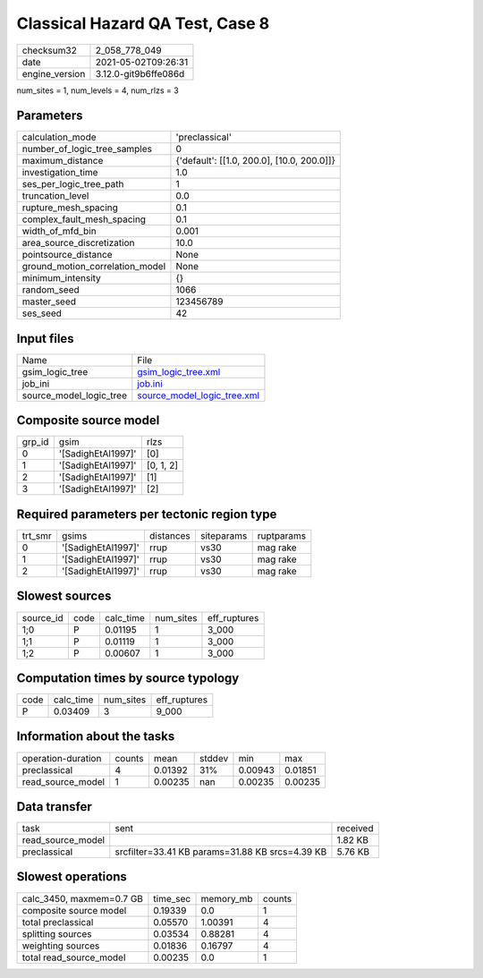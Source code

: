 Classical Hazard QA Test, Case 8
================================

+---------------+---------------------+
| checksum32    |2_058_778_049        |
+---------------+---------------------+
| date          |2021-05-02T09:26:31  |
+---------------+---------------------+
| engine_version|3.12.0-git9b6ffe086d |
+---------------+---------------------+

num_sites = 1, num_levels = 4, num_rlzs = 3

Parameters
----------
+--------------------------------+-------------------------------------------+
| calculation_mode               |'preclassical'                             |
+--------------------------------+-------------------------------------------+
| number_of_logic_tree_samples   |0                                          |
+--------------------------------+-------------------------------------------+
| maximum_distance               |{'default': [[1.0, 200.0], [10.0, 200.0]]} |
+--------------------------------+-------------------------------------------+
| investigation_time             |1.0                                        |
+--------------------------------+-------------------------------------------+
| ses_per_logic_tree_path        |1                                          |
+--------------------------------+-------------------------------------------+
| truncation_level               |0.0                                        |
+--------------------------------+-------------------------------------------+
| rupture_mesh_spacing           |0.1                                        |
+--------------------------------+-------------------------------------------+
| complex_fault_mesh_spacing     |0.1                                        |
+--------------------------------+-------------------------------------------+
| width_of_mfd_bin               |0.001                                      |
+--------------------------------+-------------------------------------------+
| area_source_discretization     |10.0                                       |
+--------------------------------+-------------------------------------------+
| pointsource_distance           |None                                       |
+--------------------------------+-------------------------------------------+
| ground_motion_correlation_model|None                                       |
+--------------------------------+-------------------------------------------+
| minimum_intensity              |{}                                         |
+--------------------------------+-------------------------------------------+
| random_seed                    |1066                                       |
+--------------------------------+-------------------------------------------+
| master_seed                    |123456789                                  |
+--------------------------------+-------------------------------------------+
| ses_seed                       |42                                         |
+--------------------------------+-------------------------------------------+

Input files
-----------
+------------------------+-------------------------------------------------------------+
| Name                   |File                                                         |
+------------------------+-------------------------------------------------------------+
| gsim_logic_tree        |`gsim_logic_tree.xml <gsim_logic_tree.xml>`_                 |
+------------------------+-------------------------------------------------------------+
| job_ini                |`job.ini <job.ini>`_                                         |
+------------------------+-------------------------------------------------------------+
| source_model_logic_tree|`source_model_logic_tree.xml <source_model_logic_tree.xml>`_ |
+------------------------+-------------------------------------------------------------+

Composite source model
----------------------
+-------+------------------+----------+
| grp_id|gsim              |rlzs      |
+-------+------------------+----------+
| 0     |'[SadighEtAl1997]'|[0]       |
+-------+------------------+----------+
| 1     |'[SadighEtAl1997]'|[0, 1, 2] |
+-------+------------------+----------+
| 2     |'[SadighEtAl1997]'|[1]       |
+-------+------------------+----------+
| 3     |'[SadighEtAl1997]'|[2]       |
+-------+------------------+----------+

Required parameters per tectonic region type
--------------------------------------------
+--------+------------------+---------+----------+-----------+
| trt_smr|gsims             |distances|siteparams|ruptparams |
+--------+------------------+---------+----------+-----------+
| 0      |'[SadighEtAl1997]'|rrup     |vs30      |mag rake   |
+--------+------------------+---------+----------+-----------+
| 1      |'[SadighEtAl1997]'|rrup     |vs30      |mag rake   |
+--------+------------------+---------+----------+-----------+
| 2      |'[SadighEtAl1997]'|rrup     |vs30      |mag rake   |
+--------+------------------+---------+----------+-----------+

Slowest sources
---------------
+----------+----+---------+---------+-------------+
| source_id|code|calc_time|num_sites|eff_ruptures |
+----------+----+---------+---------+-------------+
| 1;0      |P   |0.01195  |1        |3_000        |
+----------+----+---------+---------+-------------+
| 1;1      |P   |0.01119  |1        |3_000        |
+----------+----+---------+---------+-------------+
| 1;2      |P   |0.00607  |1        |3_000        |
+----------+----+---------+---------+-------------+

Computation times by source typology
------------------------------------
+-----+---------+---------+-------------+
| code|calc_time|num_sites|eff_ruptures |
+-----+---------+---------+-------------+
| P   |0.03409  |3        |9_000        |
+-----+---------+---------+-------------+

Information about the tasks
---------------------------
+-------------------+------+-------+------+-------+--------+
| operation-duration|counts|mean   |stddev|min    |max     |
+-------------------+------+-------+------+-------+--------+
| preclassical      |4     |0.01392|31%   |0.00943|0.01851 |
+-------------------+------+-------+------+-------+--------+
| read_source_model |1     |0.00235|nan   |0.00235|0.00235 |
+-------------------+------+-------+------+-------+--------+

Data transfer
-------------
+------------------+-----------------------------------------------+---------+
| task             |sent                                           |received |
+------------------+-----------------------------------------------+---------+
| read_source_model|                                               |1.82 KB  |
+------------------+-----------------------------------------------+---------+
| preclassical     |srcfilter=33.41 KB params=31.88 KB srcs=4.39 KB|5.76 KB  |
+------------------+-----------------------------------------------+---------+

Slowest operations
------------------
+-------------------------+--------+---------+-------+
| calc_3450, maxmem=0.7 GB|time_sec|memory_mb|counts |
+-------------------------+--------+---------+-------+
| composite source model  |0.19339 |0.0      |1      |
+-------------------------+--------+---------+-------+
| total preclassical      |0.05570 |1.00391  |4      |
+-------------------------+--------+---------+-------+
| splitting sources       |0.03534 |0.88281  |4      |
+-------------------------+--------+---------+-------+
| weighting sources       |0.01836 |0.16797  |4      |
+-------------------------+--------+---------+-------+
| total read_source_model |0.00235 |0.0      |1      |
+-------------------------+--------+---------+-------+